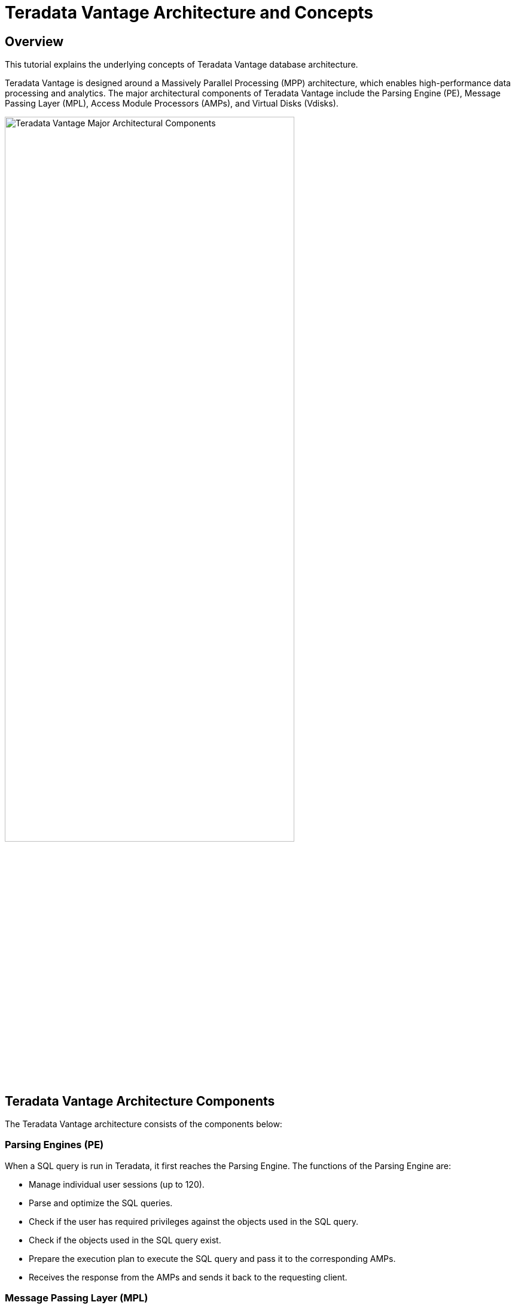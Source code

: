 = Teradata Vantage Architecture and Concepts
:experimental:
:page-author: Krutik Pathak
:page-email: krutik.pathak@teradata.com
:page-revdate: TBD
:description: Teradata Vantage Architecture and Concepts.
:keywords: data warehouses, teradata vantage architecture, teradata, vantage, Access Module Processors (AMP), Parsing Engines (PE), Massively Parallel Processing (MPP), Virtual Disk (Vdisks)
:tabs:
:dir: teradata-vantage-architecture-concepts

== Overview

This tutorial explains the underlying concepts of Teradata Vantage database architecture. 

Teradata Vantage is designed around a Massively Parallel Processing (MPP) architecture, which enables high-performance data processing and analytics. The major architectural components of Teradata Vantage include the Parsing Engine (PE), Message Passing Layer (MPL), Access Module Processors (AMPs), and Virtual Disks (Vdisks).


image::{dir}/teradata_architecture_major_components.png[Teradata Vantage Major Architectural Components, width=75%]

== Teradata Vantage Architecture Components
The Teradata Vantage architecture consists of the components below:

=== Parsing Engines (PE)
When a SQL query is run in Teradata, it first reaches the Parsing Engine. The functions of the Parsing Engine are:

* Manage individual user sessions (up to 120). 
* Parse and optimize the SQL queries. 
* Check if the user has required privileges against the objects used in the SQL query. 
* Check if the objects used in the SQL query exist. 
* Prepare the execution plan to execute the SQL query and pass it to the corresponding AMPs. 
* Receives the response from the AMPs and sends it back to the requesting client. 

=== Message Passing Layer (MPL)
The Message Passing Layer is a combination of the Parallel Database Extension (PDE) and BYNET Software. It enables communication between the Parsing Engine (PE) and the Access Module Processors (AMPs).  The primary function of MPL is to carry messages between the PE and the AMPs. 

=== BYNET 
BYNET is a system that enables component communication. The BYNET system provides high-speed bi-directional broadcast, multicast, and point-to-point communication and merge functions. It performs three key functions: coordinating multi-AMP queries, reading data from multiple AMPs, regulate message flow to prevent congestion and process platform throughput.

=== Parallel Database Extension (PDE)
Parallel Database Extension (PDE) is an intermediary software layer positioned between the operating system and the Teradata Vantage database. It facilitates the parallelism that is responsible for the speed and linear scalability of the Teradata Vantage database.  

=== Access Module Processor (AMP)
AMPs are responsible for data storage and retrieval. Each AMP is associated with a set of Virtual Disks (Vdisk) where the data is stored. Only the corresponding AMP can read/write data from the disks. The functions of AMP are:

* Access storage using Vantage’s file system Software 
* Lock management 
* Sorting rows 
* Aggregating columns 
* Join processing 
* Output conversion 
* Disk space management 
* Accounting 
* Recovering processing 

=== Virtual Disks (Vdisks)
These are units of storage space owned by an AMP. Virtual Disks are used to hold user data (rows within tables). Virtual Disks map to physical space on a disk.

=== Node
A node, in the context of Teradata systems, represents an individual server that functions as a hardware platform for the database software. It serves as a processing unit where database operations are executed under the control of a single operating system.

=== Clique
A clique is a set of Teradata nodes that share a common set of disk arrays. 

== Teradata Vantage Architecture Concepts
The concepts below are applicable to Teradata Vantage Architecture.

=== Linear Growth and Expandability 
Teradata is a linearly expandable RDBMS. As the workload and data volume increase, adding more hardware resources such as servers or nodes results in a proportional increase in performance and capacity. Linear Scalability allows for increased workload without decreased throughput. 

image::{dir}/performance_impact_of_adding_components.png[Performance Impact of Adding Components, width=75%]

=== Teradata Parallelism 
Teradata parallelism refers to the inherent ability of the Teradata Database to perform parallel processing of data and queries across multiple nodes or components simultaneously.

* Each Parsing Engine (PE) in Teradata has the capability to handle up to 120 sessions concurrently. 
* Each session is capable of handling multiple requests simultaneously. 
* The Message Passing Layer (MPL) in Teradata enables parallel handling of all message activity, including data redistribution for subsequent tasks. 
* All Access Module Processors (AMPs) in Teradata can collaborate in parallel to serve any incoming request. 
* Each AMP can work on multiple requests concurrently, allowing for efficient parallel processing.  

image::{dir}/teradata_parallelism.png[Teradata Parallelism, width=75%]


=== Teradata Retrieval Architecture
The key steps involved in Teradata Retrieval Architecture are:

* The Parsing Engine sends a request to retrieve one or more rows. 
* The Message Passing Layer activates the relevant AMP(s) for processing. 
* The AMP(s) concurrently locate and retrieve the desired row(s) through parallel access. 
* The Message Passing Layer returns the retrieved row(s) to the Parsing Engine. 
* The Parsing Engine then delivers the row(s) back to the requesting client application. 

image::{dir}/teradata_retrieval_architecture.png[Teradata Retrieval Architecture, width=75%]

=== Teradata Data Distribution
Teradata's MPP architecture requires an efficient means of distributing and retrieving data. A hash partitioning process is used for this purpose. This approach ensures scalable performance and efficient data access.

* Rows in the tables are automatically distributed evenly by hash partitioning. 
* The system achieves scalable performance through data distribution. 
* Distribution occurs in real-time as data is loaded, appended, or changed. 
* A hash map is defined and maintained by the system, consisting of 2**32 hash codes divided into 64K buckets distributed to AMPs. 
* The designated Prime Index column(s) are hashed to generate consistent hash codes for the same values. 
* No reorganization, repartitioning, or space management is required. 
* Each AMP typically contains rows from all tables, ensuring efficient data access and processing. 

image::{dir}/teradata_data_distribution.png[Teradata Data Distribution, width=75%]

== Conclusion 
In this QuickStart post, we covered the major architectural components such as the Parsing Engine (PE), Message Passing Layer (MPL), Access Module Processor (AMP), Virtual Disk (Vdisk), other architectural components such as BYNET, Parallel Database Extension (PDE), Node, Clique, and the essential concepts of Teradata Vantage such as Linear Growth and Expandability, Parallelism, Data Retrieval and Data Distribution. 

== Further Reading 
link:https://docs.teradata.com/r/xrmOxQlXa0ETFi5lPxHJaQ/IJCs6AQqeoQ35UimUkNRbA[Parsing Engine, window="_blank"]

link:https://docs.teradata.com/r/Database-Introduction/June-2020/Teradata-Database-Hardware-and-Software-Architecture/SMP-and-MPP-Platforms/The-BYNET[BYNET, window="_blank"]

link:https://www.teradata.com/Blogs/What-Is-the-BYNET-and-Why-Is-It-Important-to-Vantage[What is BYNET and Why is it Important to Vantage, window="_blank"]

link:https://docs.teradata.com/r/xrmOxQlXa0ETFi5lPxHJaQ/zy54TRdPqb_sHKx5WDtICw[Access Module Processor, window="_blank"]

link:https://docs.teradata.com/r/xrmOxQlXa0ETFi5lPxHJaQ/~3TI9MTqEelS40~mv1pltA[Parallel Database Extensions, window="_blank"]
